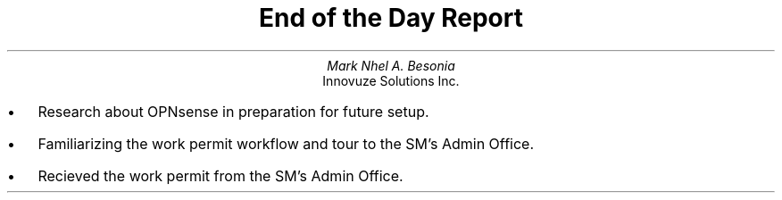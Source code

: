 .TL
End of the Day Report
.AU
Mark Nhel A. Besonia
.AI
Innovuze Solutions Inc.
.DA

.QP
.IP \(bu 2
Research about OPNsense in preparation for future setup.
.IP \(bu 2
Familiarizing the work permit workflow and tour to the SM's Admin Office.
.IP \(bu 2
Recieved the work permit from the SM's Admin Office.
